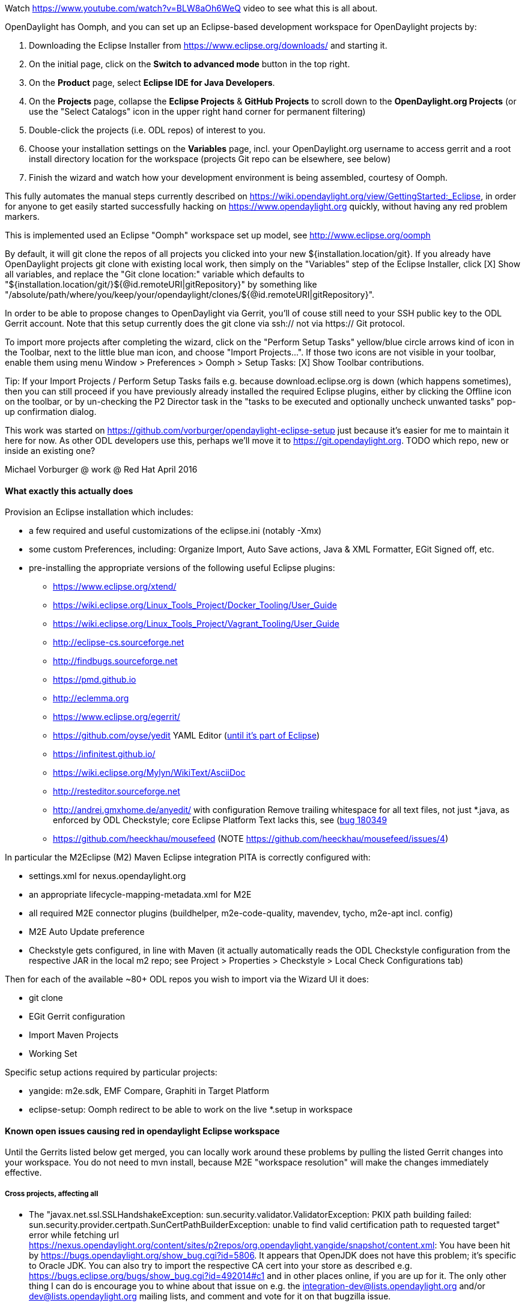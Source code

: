 Watch https://www.youtube.com/watch?v=BLW8aOh6WeQ video to see what this is all about.

OpenDaylight has Oomph, and you can set up an Eclipse-based development workspace for OpenDaylight projects by:

1. Downloading the Eclipse Installer from https://www.eclipse.org/downloads/ and starting it.
2. On the initial page, click on the *Switch to advanced mode* button in the top right.
3. On the *Product* page, select *Eclipse IDE for Java Developers*.
4. On the *Projects* page, collapse the *Eclipse Projects* & *GitHub Projects* to scroll down to the *OpenDaylight.org Projects* (or use the "Select Catalogs" icon in the upper right hand corner for permanent filtering)
5. Double-click the projects (i.e. ODL repos) of interest to you.
5. Choose your installation settings on the *Variables* page, incl. your OpenDaylight.org username to access gerrit and a root install directory location for the workspace (projects Git repo can be elsewhere, see below)
6. Finish the wizard and watch how your development environment is being assembled, courtesy of Oomph.

This fully automates the manual steps currently described on
https://wiki.opendaylight.org/view/GettingStarted:_Eclipse, in order for anyone to get easily started successfully hacking on https://www.opendaylight.org quickly, without having any red problem markers.

This is implemented used an Eclipse "Oomph" workspace set up model, see http://www.eclipse.org/oomph

By default, it will git clone the repos of all projects you clicked into your new ${installation.location/git}.
If you already have OpenDaylight projects git clone with existing local work, then simply on the "Variables" step of the Eclipse Installer, click [X] Show all variables, and replace the "Git clone location:" variable which defaults to
"${installation.location/git/}${@id.remoteURI|gitRepository}" by something like
"/absolute/path/where/you/keep/your/opendaylight/clones/${@id.remoteURI|gitRepository}".

In order to be able to propose changes to OpenDaylight via Gerrit, you'll of couse still need to your SSH public key to the ODL Gerrit account.  Note that this setup currently does the git clone via ssh:// not via https:// Git protocol.

To import more projects after completing the wizard, click on the "Perform Setup Tasks" yellow/blue circle arrows kind of icon in the Toolbar, next to the little blue man icon, and choose "Import Projects...".  If those two icons are not visible in your toolbar, enable them using menu Window > Preferences > Oomph > Setup Tasks: [X] Show Toolbar contributions.

Tip: If your Import Projects / Perform Setup Tasks fails e.g. because download.eclipse.org is down (which happens sometimes), then you can still proceed if you have previously already installed the required Eclipse plugins, either by clicking the Offline icon on the toolbar, or by un-checking the P2 Director task in the "tasks to be executed and optionally uncheck unwanted tasks" pop-up confirmation dialog.

This work was started on https://github.com/vorburger/opendaylight-eclipse-setup
just because it's easier for me to maintain it here for now.  As other ODL developers use this,
perhaps we'll move it to https://git.opendaylight.org.
TODO which repo, new or inside an existing one?

Michael Vorburger @ work @ Red Hat
April 2016


==== What exactly this actually does

Provision an Eclipse installation which includes:

* a few required and useful customizations of the eclipse.ini (notably -Xmx)
* some custom Preferences, including: Organize Import, Auto Save actions, Java & XML Formatter, EGit Signed off, etc.
* pre-installing the appropriate versions of the following useful Eclipse plugins:
** https://www.eclipse.org/xtend/
** https://wiki.eclipse.org/Linux_Tools_Project/Docker_Tooling/User_Guide
** https://wiki.eclipse.org/Linux_Tools_Project/Vagrant_Tooling/User_Guide
** http://eclipse-cs.sourceforge.net
** http://findbugs.sourceforge.net
** https://pmd.github.io
** http://eclemma.org
** https://www.eclipse.org/egerrit/
** https://github.com/oyse/yedit  YAML Editor (https://bugs.eclipse.org/bugs/show_bug.cgi?id=491050[until it's part of Eclipse])
** https://infinitest.github.io/
** https://wiki.eclipse.org/Mylyn/WikiText/AsciiDoc
** http://resteditor.sourceforge.net
** http://andrei.gmxhome.de/anyedit/  with configuration Remove trailing whitespace for all text files, not just *.java, as enforced by ODL Checkstyle; core Eclipse Platform Text lacks this, see (https://bugs.eclipse.org/bugs/show_bug.cgi?id=180349)[bug 180349]
** https://github.com/heeckhau/mousefeed (NOTE https://github.com/heeckhau/mousefeed/issues/4)

In particular the M2Eclipse (M2) Maven Eclipse integration PITA is correctly configured with:

* settings.xml for nexus.opendaylight.org
* an appropriate lifecycle-mapping-metadata.xml for M2E
* all required M2E connector plugins (buildhelper, m2e-code-quality, mavendev, tycho, m2e-apt incl. config)
* M2E Auto Update preference
* Checkstyle gets configured, in line with Maven (it actually automatically reads the ODL Checkstyle configuration from the respective JAR in the local m2 repo; see Project > Properties > Checkstyle > Local Check Configurations tab)

Then for each of the available ~80+ ODL repos you wish to import via the Wizard UI it does:

* git clone
* EGit Gerrit configuration
* Import Maven Projects
* Working Set

Specific setup actions required by particular projects:

* yangide: m2e.sdk, EMF Compare, Graphiti in Target Platform
* eclipse-setup: Oomph redirect to be able to work on the live *.setup in workspace


==== Known open issues causing red in opendaylight Eclipse workspace

Until the Gerrits listed below get merged, you can locally work around these problems by pulling the listed Gerrit changes into your workspace.  You do not need to mvn install, because M2E "workspace resolution" will make the changes immediately effective.

===== Cross projects, affecting all

* The "javax.net.ssl.SSLHandshakeException: sun.security.validator.ValidatorException: PKIX path building failed: sun.security.provider.certpath.SunCertPathBuilderException: unable to find valid certification path to requested target" error while fetching url https://nexus.opendaylight.org/content/sites/p2repos/org.opendaylight.yangide/snapshot/content.xml: You have been hit by https://bugs.opendaylight.org/show_bug.cgi?id=5806.  It appears that OpenJDK does not have this problem; it's specific to Oracle JDK.  You can also try to import the respective CA cert into your store as described e.g. https://bugs.eclipse.org/bugs/show_bug.cgi?id=492014#c1 and in other places online, if you are up for it.  The only other thing I can do is encourage you to whine about that issue on e.g. the integration-dev@lists.opendaylight.org and/or dev@lists.opendaylight.org mailing lists, and comment and vote for it on that bugzilla issue.

* YANG code generation still requires manual mvn install after first git clone.  This will be fixed once the yangide plugin which auto-generates YANG code will be bundled by this setup model; pending https://bugs.opendaylight.org/show_bug.cgi?id=5798 & https://git.opendaylight.org/gerrit/#/c/38169/.

* Checkstyle
** version of Checkstyle JAR used in Maven and Eclipse plug-in have to be made to match, see https://git.opendaylight.org/gerrit/#/c/37801/ and https://git.opendaylight.org/gerrit/#/c/37796/ and https://git.opendaylight.org/gerrit/#/c/38211/; and keep matched (unless https://sourceforge.net/p/eclipse-cs/feature-requests/158/ is implemented)
** OpenDaylight custom Checkstyle checks from org.opendaylight.yangtools.checkstyle-logging (used e.g. in AAA) cause issues; need to either write a new Eclipse plugin just for that (urgh), or contribute https://sourceforge.net/p/eclipse-cs/feature-requests/159/.


===== vpnservice

* https://git.opendaylight.org/gerrit/#/c/38059/
* https://git.opendaylight.org/gerrit/#/c/38061/

===== yangide

* https://git.opendaylight.org/gerrit/#/c/38159/


==== Implementation

===== Project List

To add a new project, just:

1. choose "eclipse-setup" in the Setup Wizard project list (it's a project like any other ODL project)

2. edit generator/projects.txt

3. run ProjectsSetupGenerator.xtend

4. edit org.opendaylight.projects.setup to add the new <project href=".."> printed out by ProjectsSetupGenerator.xtend

5. test importing your new project, as described in "To import more projects.." above.  Note that due to an automated redirect that was set up when you provisioned the "eclipse-setup" project, the *.setup models in your workspace are "live", and Oomph will use those models instead of the remote one - perfect for local testing.

Please note that the projects/*.setup are auto-generated by the generator/src/../ProjectsSetupGenerator.xtend, based on the generator/projects.txt list.

Those  projects/*.setup models should thus never be hand-edited (contrary to the root org.opendaylight.projects.setup); instead fix the template in the ProjectsSetupGenerator
if anything could be improved, and re-run the generator.
